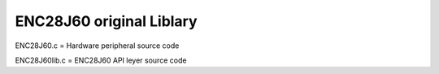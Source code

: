 ==================================================
ENC28J60 original Liblary
==================================================



ENC28J60.c = Hardware peripheral source code

ENC28J60lib.c = ENC28J60 API leyer source code




